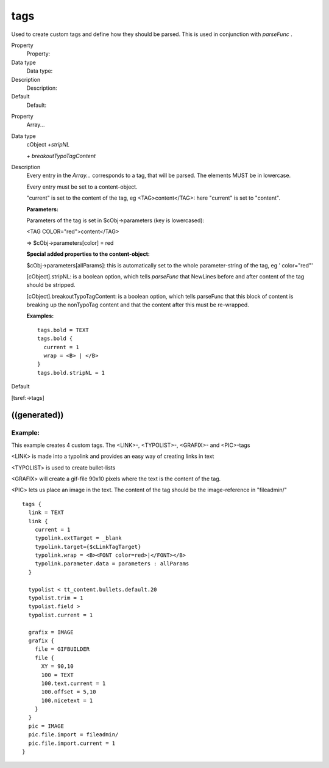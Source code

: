 ﻿

.. ==================================================
.. FOR YOUR INFORMATION
.. --------------------------------------------------
.. -*- coding: utf-8 -*- with BOM.

.. ==================================================
.. DEFINE SOME TEXTROLES
.. --------------------------------------------------
.. role::   underline
.. role::   typoscript(code)
.. role::   ts(typoscript)
   :class:  typoscript
.. role::   php(code)


tags
^^^^

Used to create custom tags and define how they should be parsed. This
is used in conjunction with  *parseFunc* .


.. ### BEGIN~OF~TABLE ###

.. container:: table-row

   Property
         Property:
   
   Data type
         Data type:
   
   Description
         Description:
   
   Default
         Default:


.. container:: table-row

   Property
         Array...
   
   Data type
         cObject  *+stripNL*
         
         *+ breakoutTypoTagContent*
   
   Description
         Every entry in the  *Array...* corresponds to a tag, that will be
         parsed. The elements MUST be in lowercase.
         
         Every entry must be set to a content-object.
         
         "current" is set to the content of the tag, eg <TAG>content</TAG>:
         here "current" is set to "content".
         
         **Parameters:**
         
         Parameters of the tag is set in $cObj->parameters (key is lowercased):
         
         <TAG COLOR="red">content</TAG>
         
         => $cObj->parameters[color] = red
         
         **Special added properties to the content-object:**
         
         $cObj->parameters[allParams]: this is automatically set to the whole
         parameter-string of the tag, eg ' color="red"'
         
         [cObject].stripNL: is a boolean option, which tells  *parseFunc* that
         NewLines before and after content of the tag should be stripped.
         
         [cObject].breakoutTypoTagContent: is a boolean option, which tells
         parseFunc that this block of content is breaking up the nonTypoTag
         content and that the content after this must be re-wrapped.
         
         **Examples:**
         
         ::
         
            tags.bold = TEXT
            tags.bold {
              current = 1
              wrap = <B> | </B>
            }
            tags.bold.stripNL = 1
   
   Default


.. ###### END~OF~TABLE ######


[tsref:->tags]


((generated))
"""""""""""""

Example:
~~~~~~~~

This example creates 4 custom tags. The <LINK>-, <TYPOLIST>-,
<GRAFIX>- and <PIC>-tags

<LINK> is made into a typolink and provides an easy way of creating
links in text

<TYPOLIST> is used to create bullet-lists

<GRAFIX> will create a gif-file 90x10 pixels where the text is the
content of the tag.

<PIC> lets us place an image in the text. The content of the tag
should be the image-reference in "fileadmin/"

::

       tags {
         link = TEXT
         link {
           current = 1
           typolink.extTarget = _blank
           typolink.target={$cLinkTagTarget} 
           typolink.wrap = <B><FONT color=red>|</FONT></B>
           typolink.parameter.data = parameters : allParams
         }
   
         typolist < tt_content.bullets.default.20
         typolist.trim = 1
         typolist.field >
         typolist.current = 1
   
         grafix = IMAGE 
         grafix {
           file = GIFBUILDER
           file {
             XY = 90,10
             100 = TEXT
             100.text.current = 1
             100.offset = 5,10
             100.nicetext = 1
           }
         }
         pic = IMAGE
         pic.file.import = fileadmin/
         pic.file.import.current = 1
       }

